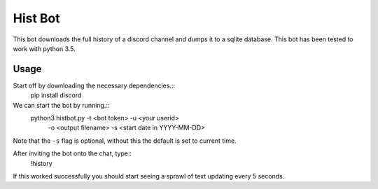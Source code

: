 Hist Bot
========

This bot downloads the full history of a discord channel and dumps it to a sqlite database.
This bot has been tested to work with python 3.5.


Usage
-----

Start off by downloading the necessary dependencies.::
    pip install discord

We can start the bot by running.::
    python3 histbot.py -t <bot token> -u <your userid>
                       -o <output filename> 
                       -s <start date in YYYY-MM-DD>

Note that the ``-s`` flag is optional, without this the default is set to current time.

After inviting the bot onto the chat, type::
    !history

If this worked successfully you should start seeing a sprawl of text updating every 5 seconds.
